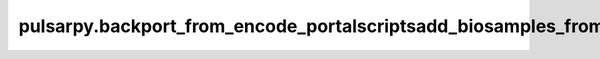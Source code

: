 pulsarpy\.backport\_from\_encode\_portal\scripts\add\_biosamples\_from\_encode\_portal
======================================================================================

.. argparse::
   :module: pulsarpy.backport_from_encode_portal.scripts.add_biosamples_from_encode_portal
   :func: get_parser
   :prog: add_biosamples_from_encode_portal.py
